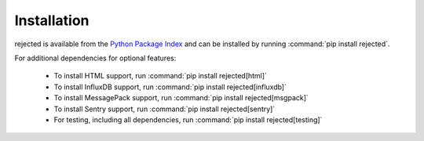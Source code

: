 Installation
------------
rejected is available from the `Python Package Index <https://preview-pypi.python.org/project/rejected/>`_
and can be installed by running :command:`pip install rejected`.

For additional dependencies for optional features:

  - To install HTML support, run :command:`pip install rejected[html]`
  - To install InfluxDB support, run :command:`pip install rejected[influxdb]`
  - To install MessagePack support, run :command:`pip install rejected[msgpack]`
  - To install Sentry support, run :command:`pip install rejected[sentry]`
  - For testing, including all dependencies, run :command:`pip install rejected[testing]`
